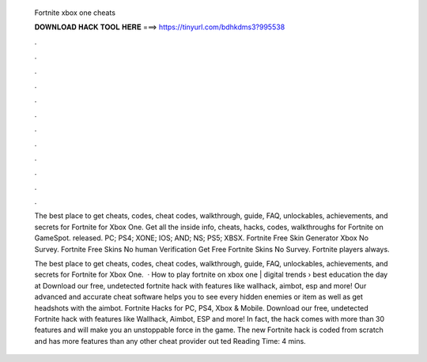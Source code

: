   Fortnite xbox one cheats
  
  
  
  𝐃𝐎𝐖𝐍𝐋𝐎𝐀𝐃 𝐇𝐀𝐂𝐊 𝐓𝐎𝐎𝐋 𝐇𝐄𝐑𝐄 ===> https://tinyurl.com/bdhkdms3?995538
  
  
  
  .
  
  
  
  .
  
  
  
  .
  
  
  
  .
  
  
  
  .
  
  
  
  .
  
  
  
  .
  
  
  
  .
  
  
  
  .
  
  
  
  .
  
  
  
  .
  
  
  
  .
  
  The best place to get cheats, codes, cheat codes, walkthrough, guide, FAQ, unlockables, achievements, and secrets for Fortnite for Xbox One. Get all the inside info, cheats, hacks, codes, walkthroughs for Fortnite on GameSpot. released. PC; PS4; XONE; IOS; AND; NS; PS5; XBSX. Fortnite Free Skin Generator Xbox No Survey. Fortnite Free Skins No human Verification Get Free Fortnite Skins No Survey. Fortnite players always.
  
  The best place to get cheats, codes, cheat codes, walkthrough, guide, FAQ, unlockables, achievements, and secrets for Fortnite for Xbox One.  · How to play fortnite on xbox one | digital trends › best education the day at  Download our free, undetected fortnite hack with features like wallhack, aimbot, esp and more! Our advanced and accurate cheat software helps you to see every hidden enemies or item as well as get headshots with the aimbot. Fortnite Hacks for PC, PS4, Xbox & Mobile. Download our free, undetected Fortnite hack with features like Wallhack, Aimbot, ESP and more! In fact, the hack comes with more than 30 features and will make you an unstoppable force in the game. The new Fortnite hack is coded from scratch and has more features than any other cheat provider out ted Reading Time: 4 mins.
